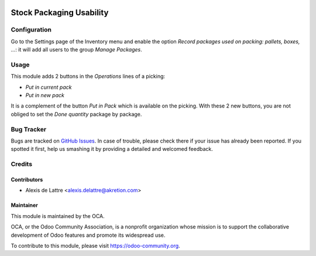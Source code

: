 .. image:: https://img.shields.io/badge/licence-AGPL--3-blue.svg
   :target: http://www.gnu.org/licenses/agpl-3.0-standalone.html
   :alt: License: AGPL-3

=========================
Stock Packaging Usability
=========================

Configuration
=============

Go to the Settings page of the Inventory menu and enable the option
*Record packages used on packing: pallets, boxes, ...*: it will add all
users to the group *Manage Packages*.

Usage
=====

This module adds 2 buttons in the *Operations* lines of a picking:

* *Put in current pack*

* *Put in new pack*

It is a complement of the button *Put in Pack* which is available on the picking. With these 2 new buttons, you are not obliged to set the *Done quantity* package by package.

.. image:: https://odoo-community.org/website/image/ir.attachment/5784_f2813bd/datas
   :alt: Try me on Runbot
   :target: https://runbot.odoo-community.org/runbot/152/10.0

Bug Tracker
===========

Bugs are tracked on `GitHub Issues
<https://github.com/OCA/stock-logistics-tracking/issues>`_. In case of trouble, please
check there if your issue has already been reported. If you spotted it first,
help us smashing it by providing a detailed and welcomed feedback.

Credits
=======

Contributors
------------

* Alexis de Lattre <alexis.delattre@akretion.com>

Maintainer
----------

.. image:: https://odoo-community.org/logo.png
   :alt: Odoo Community Association
   :target: https://odoo-community.org

This module is maintained by the OCA.

OCA, or the Odoo Community Association, is a nonprofit organization whose
mission is to support the collaborative development of Odoo features and
promote its widespread use.

To contribute to this module, please visit https://odoo-community.org.
